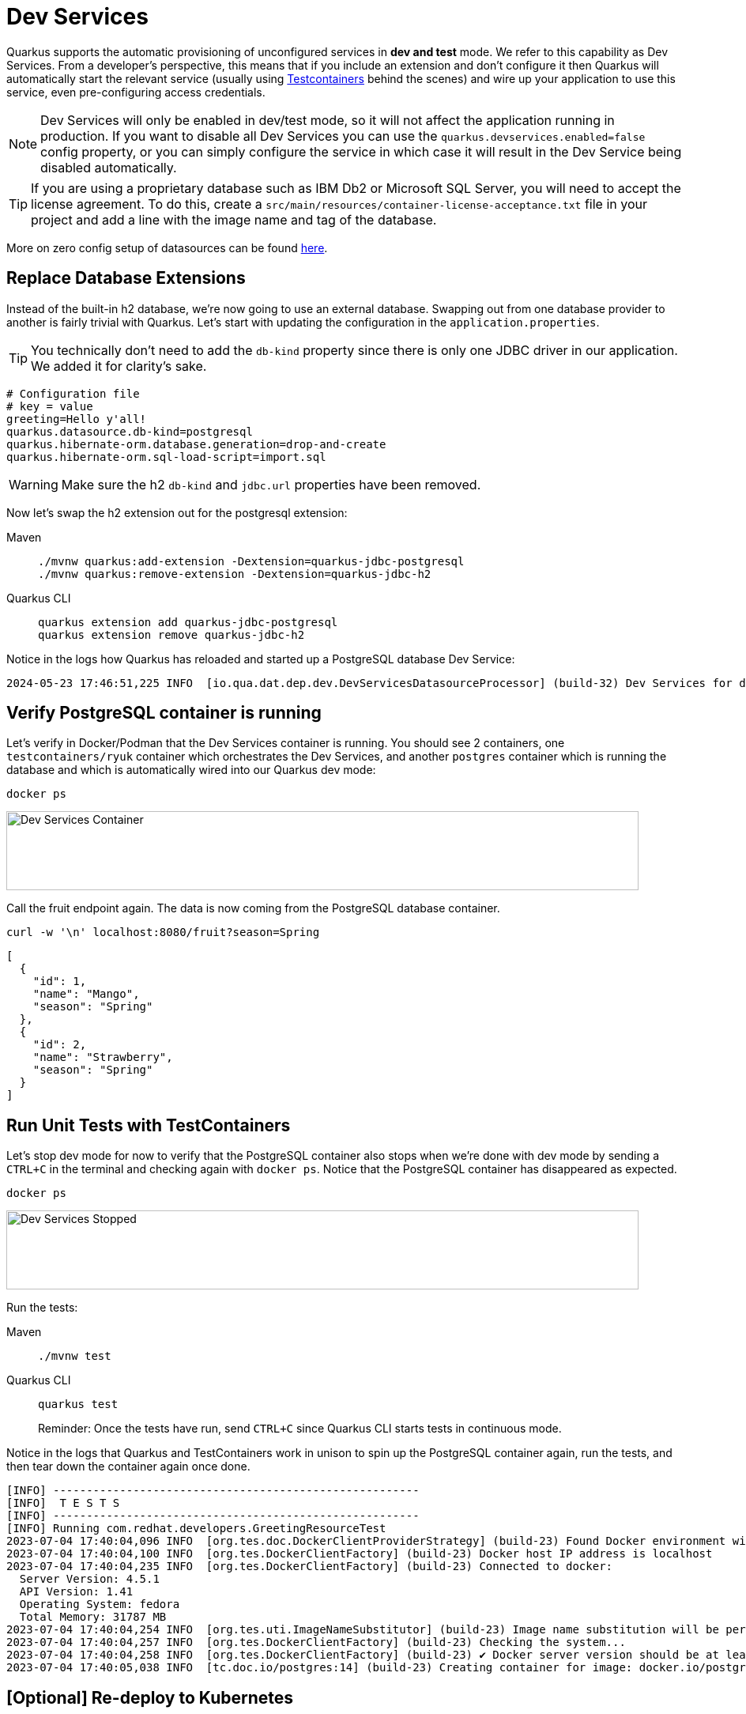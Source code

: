 = Dev Services

Quarkus supports the automatic provisioning of unconfigured services in *dev and test* mode.
We refer to this capability as Dev Services. From a developer's perspective, this means that if you include an extension and don't configure it then Quarkus will automatically start the relevant service (usually using https://www.testcontainers.org/[Testcontainers] behind the scenes) and wire up your application to use this service, even pre-configuring access credentials.

NOTE: Dev Services will only be enabled in dev/test mode, so it will not affect the application running in production.  If you want to disable all Dev Services you can use the `quarkus.devservices.enabled=false` config property, or you can simply configure the service in which case it will result in the Dev Service being disabled automatically.

TIP: If you are using a proprietary database such as IBM Db2 or Microsoft SQL Server, you will need to accept the license agreement. To do this, create a `src/main/resources/container-license-acceptance.txt` file in your project and add a line with the image name and tag of the database.

More on zero config setup of datasources can be found https://quarkus.io/guides/datasource#dev-services[here].

== Replace Database Extensions

Instead of the built-in h2 database, we're now going to use an external database. Swapping out from one database provider to another is fairly trivial with Quarkus.
Let's start with updating the configuration in the `application.properties`.

TIP: You technically don't need to add the `db-kind` property since there is only one JDBC driver in our application. We added it for clarity's sake.

[#quarkuspdb-update-props]
[.console-input]
[source,config,subs="+macros,+attributes"]
----
# Configuration file
# key = value
greeting=Hello y'all!
quarkus.datasource.db-kind=postgresql
quarkus.hibernate-orm.database.generation=drop-and-create
quarkus.hibernate-orm.sql-load-script=import.sql
----

WARNING: Make sure the h2 `db-kind` and `jdbc.url` properties have been removed.

Now let's swap the h2 extension out for the postgresql extension:

[tabs]
====
Maven::
+
--
[.console-input]
[source,bash,subs="+macros,+attributes"]
----
./mvnw quarkus:add-extension -Dextension=quarkus-jdbc-postgresql
./mvnw quarkus:remove-extension -Dextension=quarkus-jdbc-h2
----

--
Quarkus CLI::
+
--
[.console-input]
[source,bash,subs="+macros,+attributes"]
----
quarkus extension add quarkus-jdbc-postgresql
quarkus extension remove quarkus-jdbc-h2
----
--
====

Notice in the logs how Quarkus has reloaded and started up a PostgreSQL database Dev Service:

[.console-output]
[source,text]
----
2024-05-23 17:46:51,225 INFO  [io.qua.dat.dep.dev.DevServicesDatasourceProcessor] (build-32) Dev Services for default datasource (postgresql) started - container ID is b2957fbe64ee
----

== Verify PostgreSQL container is running

Let's verify in Docker/Podman that the Dev Services container is running.  You should see 2 containers, one `testcontainers/ryuk` container which orchestrates the Dev Services, and another `postgres` container which is running the database and which is automatically wired into our Quarkus dev mode:

[.console-input]
[source,bash,subs="+macros,+attributes"]
----
docker ps
----

[.mt-4.center]
image::Dev_Services_Podman_ps.png[Dev Services Container,800,100,align="left"]

Call the fruit endpoint again. The data is now coming from the PostgreSQL database container.

[.console-input]
[source,bash,subs="+macros,+attributes"]
----
curl -w '\n' localhost:8080/fruit?season=Spring
----

[.console-output]
[source,json]
----
[
  {
    "id": 1,
    "name": "Mango",
    "season": "Spring"
  },
  {
    "id": 2,
    "name": "Strawberry",
    "season": "Spring"
  }
]
----

== Run Unit Tests with TestContainers

Let's stop dev mode for now to verify that the PostgreSQL container also stops when we're done with dev mode by sending a `CTRL+C` in the terminal and checking again with `docker ps`. Notice that the PostgreSQL container has disappeared as expected.

[.console-input]
[source,bash,subs="+macros,+attributes"]
----
docker ps
----

[.mt-4.center]
image::Dev_Services_Stopped.png[Dev Services Stopped,800,100,align="left"]

Run the tests:

[tabs%sync]
====
Maven::
+
--
[.console-input]
[source,bash,subs="+macros,+attributes"]
----
./mvnw test
----

--
Quarkus CLI::
+
--
[.console-input]
[source,bash,subs="+macros,+attributes"]
----
quarkus test
----

Reminder: Once the tests have run, send `CTRL+C` since Quarkus CLI starts tests in continuous mode.
--
====

Notice in the logs that Quarkus and TestContainers work in unison to spin up the PostgreSQL container again, run the tests, and then tear down the container again once done.

[.console-output]
[source,text]
----
[INFO] -------------------------------------------------------
[INFO]  T E S T S
[INFO] -------------------------------------------------------
[INFO] Running com.redhat.developers.GreetingResourceTest
2023-07-04 17:40:04,096 INFO  [org.tes.doc.DockerClientProviderStrategy] (build-23) Found Docker environment with Environment variables, system properties and defaults. Resolved dockerHost=unix:///run/user/1000/podman/podman.sock
2023-07-04 17:40:04,100 INFO  [org.tes.DockerClientFactory] (build-23) Docker host IP address is localhost
2023-07-04 17:40:04,235 INFO  [org.tes.DockerClientFactory] (build-23) Connected to docker:
  Server Version: 4.5.1
  API Version: 1.41
  Operating System: fedora
  Total Memory: 31787 MB
2023-07-04 17:40:04,254 INFO  [org.tes.uti.ImageNameSubstitutor] (build-23) Image name substitution will be performed by: DefaultImageNameSubstitutor (composite of 'ConfigurationFileImageNameSubstitutor' and 'PrefixingImageNameSubstitutor')
2023-07-04 17:40:04,257 INFO  [org.tes.DockerClientFactory] (build-23) Checking the system...
2023-07-04 17:40:04,258 INFO  [org.tes.DockerClientFactory] (build-23) ✔︎ Docker server version should be at least 1.6.0
2023-07-04 17:40:05,038 INFO  [tc.doc.io/postgres:14] (build-23) Creating container for image: docker.io/postgres:14
----




== [Optional] Re-deploy to Kubernetes

If you would like to redeploy to Kubernetes, this time you will need to provision a PostgreSQL database because as mentioned before, Dev Services are only enabled in dev/test mode.

We will also need to add credentials to connect to the external database. Make sure you have the following properties set:

[#quarkus-pgsql-config]
[.console-input]
[source,config,subs="+macros,+attributes"]
----
%prod.quarkus.datasource.password=quarkus
%prod.quarkus.datasource.username=quarkus
%prod.quarkus.datasource.db-kind=postgresql
%prod.quarkus.datasource.jdbc.url=jdbc:postgresql://postgresql/quarkus
quarkus.hibernate-orm.database.generation=drop-and-create
quarkus.hibernate-orm.sql-load-script=import.sql
----

NOTE: We added a `%prod.` prefix to some of the properties.  This prefix makes it so these properties will only be evaluated with the (default) `prod` profile.  In dev mode these values will be ignored, thus triggering the Dev Services creation.

=== Create a PostgreSQL database

There are several ways to deploy a PostgreSQL Database to Kubernetes.  If you're using OpenShift, you could create one easily through the UI (Developer Perspective > +Add > Database > PostgreSQL).  Make sure your database name, username and password match up with what you have configured in your `application.properties` or secrets.

Alternatively you can also create the following Kubernetes manifest for a simple ephemeral instance:

[.console-input]
[source,bash,subs="+macros,+attributes"]
----
cat > postgres.yaml << EOF
apiVersion: apps/v1
kind: Deployment
metadata:
  name: postgresql
spec:
  selector:
    matchLabels:
      app: postgresql
  template:
    metadata:
      labels:
        app: postgresql
    spec:
      containers:
        - name: postgresql
          image: quay.io/redhatdemo/openshift-pgsql12-primary:centos7
          imagePullPolicy: Always
          ports:
            - name: tcp
              containerPort: 5432
          env:
            - name: PG_USER_PASSWORD
              value: quarkus
            - name: PG_USER_NAME
              value: quarkus
            - name: PG_DATABASE
              value: quarkus
            - name: PG_NETWORK_MASK
              value: all
---
kind: Service
apiVersion: v1
metadata:
  name: postgresql
spec:
  ports:
    - name: pgsql
      protocol: TCP
      port: 5432
      targetPort: 5432
  type: ClusterIP
  selector:
    app: postgresql
EOF
----

And deploy it to Kubernetes:

[.console-input]
[source,bash,subs="+macros,+attributes"]
----
kubectl apply -f postgres.yaml
----

=== Rebuild and deploy your application

Rebuild the application and container, and push to your registry again:

[tabs]
====
Maven::
+
--
[.console-input]
[source,bash,subs="+macros,+attributes"]
----
./mvnw clean package -DskipTests -D"quarkus.container-image.push=true"
----

--
Quarkus CLI::
+
--
[.console-input]
[source,bash,subs="+macros,+attributes"]
----
quarkus image push --also-build --no-tests
----
--
====


And finally, redeploy the application:

[.console-input]
[source,bash]
----
kubectl apply -f target/kubernetes/kubernetes.yml
----
